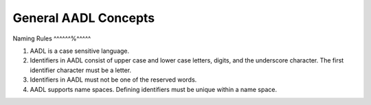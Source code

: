 General AADL Concepts
=====================

Naming Rules
^^^^^^%^^^^^

1. AADL is a case sensitive language.

2. Identifiers in AADL consist of upper case and lower case letters, digits, and the underscore character. The first identifier character must be a letter.

3. Identifiers in AADL must not be one of the reserved words.

4. AADL supports name spaces. Defining identifiers must be unique within a name space.


